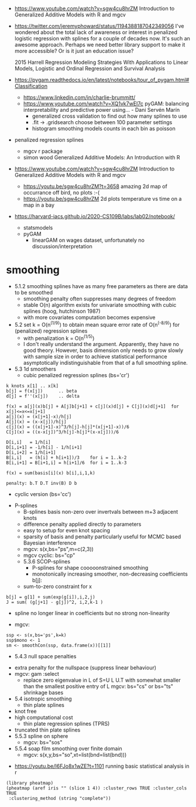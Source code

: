 - https://www.youtube.com/watch?v=sgw4cu8hrZM Introduction to
  Generalized Additive Models with R and mgcv

- https://twitter.com/jeremyphoward/status/1194388187042349056 I've
  wondered about the total lack of awareness or interest in penalized
  logistic regression with splines for a couple of decades now. It's
  such an awesome approach.  Perhaps we need better library support to
  make it more accessible? Or is it just an education issue?

  2015 Harrell Regression Modeling Strategies With Applications to
  Linear Models, Logistic and Ordinal Regression and Survival Analysis
  
- https://pygam.readthedocs.io/en/latest/notebooks/tour_of_pygam.html#Classification
  - https://www.linkedin.com/in/charlie-brummitt/
  - https://www.youtube.com/watch?v=XQ1vk7wEI7c pyGAM: balancing
    interpretability and predictive power using... - Dani Servén Marín
    - generalized cross validation to find out how many splines to use
    - .fit -> .gridsearch choose between 100 parameter settings
    - histogram smoothing models counts in each bin as poisson
   

- penalized regression splines 
  - mgcv r package
  - simon wood Generalized Additive Models: An Introduction with R
    
- https://www.youtube.com/watch?v=sgw4cu8hrZM Introduction to
  Generalized Additive Models with R and mgcv
  - https://youtu.be/sgw4cu8hrZM?t=3658 amazing 2d map of occurrance
    off bird, no plots :-(
  - https://youtu.be/sgw4cu8hrZM 2d plots temperature vs time on a map
    in a bay

- https://harvard-iacs.github.io/2020-CS109B/labs/lab02/notebook/
  - statsmodels
  - pyGAM
    - linearGAM on wages dataset, unfortunately no discussion/interpretation


* smoothing
  - 5.1.2 smoothing splines have as many free parameters as there are
    data to be smoothed
    - smoothing penalty often suppresses many degrees of freedom
    - stable O(n) algorithm exists for univariate smoothing with cubic
      splines (hoog, hutchinson 1987)
    - with more covariates computation becomes expensive
  - 5.2 set k = O(n^(1/9)) to obtain mean square error rate of
    O(n^(-8/9)) for (penalized) regression splines
    - with penalization k = O(n^(1/5))
    - I don't really understand the argument. Apparently, they have no
      good theory. However, basis dimension only needs to grow slowly
      with sample size in order to achieve statistical performance
      asymptotically indistinguishable from that of a full smoothing
      spline.
  - 5.3 1d smoothers
    - cubic penalized regression splines (bs='cr')
#+begin_example
k knots x[1] .. x[k]
b[j] = f(x[j])      .. beta
d[j] = f''(x[j])    .. delta

f(x) = a[j](x)b[j] + A[j]b[j+1] + c[j](x)d[j] + C[j](x)d[j+1]  for x[j]<=x<=x[j+1]
a[j](x) = (x[j+1]-x)/h[j]
A[j](x) = (x-x[j])/h[j]
c[j](x) = ((x[j+1]-x)^3/h[j]-h[j]*(x[j+1]-x))/6
C[j](x) = ((x-x[j])^3/h[j]-h[j]*(x-x[j]))/6

D[i,i]   = 1/h[i]
D[i,i+1] = -1/h[i] - 1/h[i+1]
D[i,i+2] = 1/h[i+1]
B[i,i]   = (h[i] + h[i+1])/3    for i = 1..k-2
B[i,i+1] = B[i+1,i] = h[i+1]/6  for i = 1..k-3

f(x) = sum(basis[i](x) b[i],i,1,k)

penalty: b.T D.T inv(B) D b
#+end_example
      - cyclic version (bs='cc')
    - P-splines
      - B-splines basis non-zero over invertvals between m+3 adjacent
        knots
      - difference penalty applied directly to parameters
      - easy to setup for even knot spacing
      - sparsity of basis and penalty particularly useful for MCMC
        based Bayesian interference
      - mgcv: s(x,bs="ps",m=c(2,3))
      - mgcv cyclic: bs="cp"
      - 5.3.6 SCOP-splines
        - P-splines for shape cooooonstrained smoothing
        - monotonically increasing smoother, non-decreasing
          coefficients b[j]:
	  - sum-to-zero constraint for  x
#+begin_example
b[j] = g[1] + sum(exp(g[i]),i,2,j)
J = sum( (g[j+1] - g[j])^2, i,2,k-1 )
#+end_example
        - spline no longer linear in coefficients but no strong
          non-linearity
	- mgcv:
#+begin_example
ssp <- s(x,bs='ps',k=k)
ssp$mono <- 1
sm <- smoothCon(ssp, data.frame(x))[[1]]
#+end_example
      - 5.4.3 null space penalties
	- extra penalty for the nullspace (suppress linear behaviour)
	- mgcv: gam :select
	  -  replace zero eigenvalue in L of S=U L U.T with somewhat
            smaller than the smallest positive entry of L
	    mgcv: bs="cs" or bs="ts" shrinkage bases
	    
    - 5.4 isotropic smoothing
      - thin plate splines
	- knot free
	- high computational cost
      - thin plate regression splines (TPRS)
	- truncated thin plate splines	  
    - 5.5.3 spline on sphere
      - mgcv: bs="sos"
    - 5.5.4 soap film smoothing over finite domain
      - mgcv: s(x,y,bs="so",xt=list(bnd=list(bnd)))


- https://youtu.be/I6FJo8x1wZE?t=1101
  running basic statistical analysis in r
#+begin_example
(library pheatmap)
(pheatmap (aref iris "" (slice 1 4)) :cluster_rows TRUE :cluster_cols TRUE
 :clustering_method (string "complete"))
#+end_example
